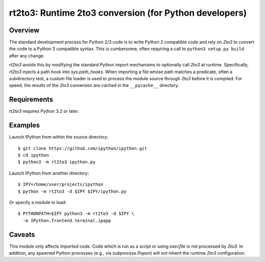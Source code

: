 =======================================================
rt2to3: Runtime 2to3 conversion (for Python developers)
=======================================================

Overview
========

The standard development process for Python 2/3 code is to write
Python 2 compatible code and rely on `2to3` to convert the code to a
Python 3 compatible syntax. This is cumbersome, often requiring a call
to ``python3 setup.py build`` after any change.

`rt2to3` avoids this by modifying the standard Python import
mechanisms to optionally call `2to3` at runtime. Specifically,
`rt2to3` injects a path hook into `sys.path_hooks`. When importing a
file whose path matches a predicate, often a subdirectory test, a
custom file loader is used to process the module source through
`2to3` before it is compiled. For speed, the results of the `2to3`
conversion are cached in the ``__pycache__`` directory.


Requirements
============

`rt2to3` requires Python 3.2 or later.


Examples
========

Launch IPython from within the source directory::

  $ git clone https://github.com/ipython/ipython.git
  $ cd ipython
  $ python3 -m rt2to3 ipython.py

Launch IPython from another directory::

  $ IPY=/home/user/projects/ipython
  $ python -m rt2to3 -d $IPY $IPY/ipython.py

Or specify a module to load::

  $ PYTHONPATH=$IPY python3 -m rt2to3 -d $IPY \
    -m IPython.frontend.terminal.ipapp

Caveats
=======

This module only affects *imported* code. Code which is run as a
script or using `execfile` is not processed by `2to3`. In addition,
any spawned Python processes (e.g., via `subprocess.Popen`) will *not*
inherit the runtime `2to3` configuration.

